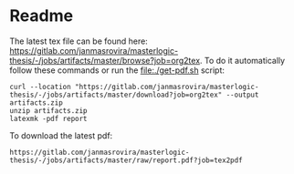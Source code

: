 * Readme
  # You can find the latest build here: [[https://gitlab.com/janmasrovira/masterlogic-thesis/-/jobs/artifacts/master/file/report.pdf?job=tex2pdf]].

  The latest tex file can be found here: [[https://gitlab.com/janmasrovira/masterlogic-thesis/-/jobs/artifacts/master/browse?job=org2tex]].
  To do it automatically follow these commands or run the [[file:./get-pdf.sh]] script:

  #+begin_example
  curl --location "https://gitlab.com/janmasrovira/masterlogic-thesis/-/jobs/artifacts/master/download?job=org2tex" --output artifacts.zip
  unzip artifacts.zip
  latexmk -pdf report
  #+end_example

  To download the latest pdf:
  #+begin_example
  https://gitlab.com/janmasrovira/masterlogic-thesis/-/jobs/artifacts/master/raw/report.pdf?job=tex2pdf
  #+end_example
